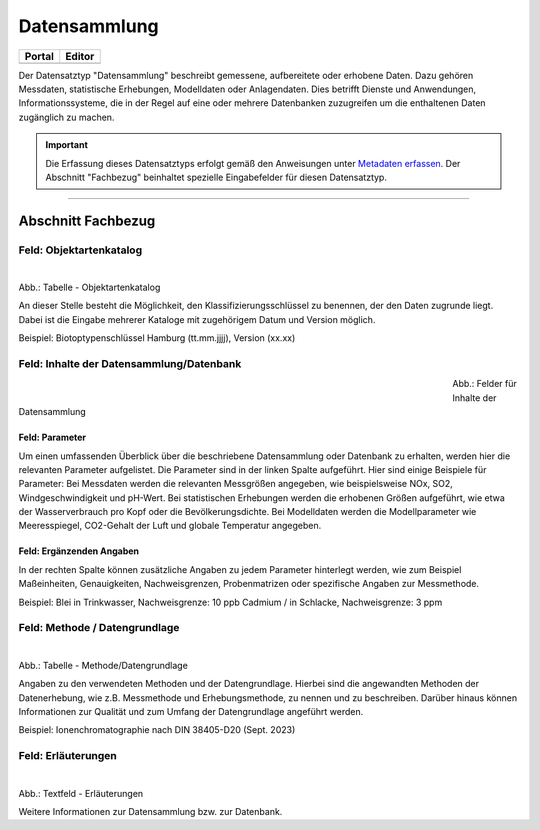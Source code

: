 
Datensammlung
=============

.. csv-table::
    :header: "Portal", "Editor"
    :widths: 20, 20

	 .. image:: ../../../img/ige/icons/datensatztypen/portal/datensammlung.png, .. image:: ../../../img/ige/icons/datensatztypen/ige/datensammlung.png

Der Datensatztyp "Datensammlung" beschreibt gemessene, aufbereitete oder erhobene Daten. Dazu gehören Messdaten, statistische Erhebungen, Modelldaten oder Anlagendaten. Dies betrifft Dienste und Anwendungen, Informationssysteme, die in der Regel auf eine oder mehrere Datenbanken zuzugreifen um die enthaltenen Daten zugänglich zu machen.

.. important::  Die Erfassung dieses Datensatztyps erfolgt gemäß den Anweisungen unter `Metadaten erfassen <https://metaver-bedienungsanleitung.readthedocs.io/de/igeng/ingrid-editor/erfassung/erfassung-metadaten.html>`_. Der Abschnitt "Fachbezug" beinhaltet spezielle Eingabefelder für diesen Datensatztyp.

-----------------------------------------------------------------------------------------------------------------------


Abschnitt Fachbezug
-------------------

Feld: Objektartenkatalog
^^^^^^^^^^^^^^^^^^^^^^^^

.. figure:: ../../../img/ige/erfassung/ige_metadaten/datensatztypen/datensatztyp_datensammlung/fachbezug_objektartenkatalog.png
   :align: left
   :scale: 50
   :figwidth: 100%

Abb.: Tabelle - Objektartenkatalog

An dieser Stelle besteht die Möglichkeit, den Klassifizierungsschlüssel zu benennen, der den Daten zugrunde liegt. Dabei ist die Eingabe mehrerer Kataloge mit zugehörigem Datum und Version möglich.

Beispiel:  Biotoptypenschlüssel Hamburg (tt.mm.jjjj), Version (xx.xx)


Feld: Inhalte der Datensammlung/Datenbank
^^^^^^^^^^^^^^^^^^^^^^^^^^^^^^^^^^^^^^^^^^

.. figure:: ../../../img/ige/erfassung/ige_metadaten/datensatztypen/datensatztyp_datensammlung/fachbezug_inhalt.png
   :align: left
   :scale: 50
   :figwidth: 80%

Abb.: Felder für Inhalte der Datensammlung


Feld: Parameter
"""""""""""""""
 
Um einen umfassenden Überblick über die beschriebene Datensammlung oder Datenbank zu erhalten, werden hier die relevanten Parameter aufgelistet. Die Parameter sind in der linken Spalte aufgeführt. Hier sind einige Beispiele für Parameter: Bei Messdaten werden die relevanten Messgrößen angegeben, wie beispielsweise NOx, SO2, Windgeschwindigkeit und pH-Wert. Bei statistischen Erhebungen werden die erhobenen Größen aufgeführt, wie etwa der Wasserverbrauch pro Kopf oder die Bevölkerungsdichte. Bei Modelldaten werden die Modellparameter wie Meeresspiegel, CO2-Gehalt der Luft und globale Temperatur angegeben.


Feld: Ergänzenden Angaben
"""""""""""""""""""""""""

In der rechten Spalte können zusätzliche Angaben zu jedem Parameter hinterlegt werden, wie zum Beispiel Maßeinheiten, Genauigkeiten, Nachweisgrenzen, Probenmatrizen oder spezifische Angaben zur Messmethode.

Beispiel: Blei in Trinkwasser, Nachweisgrenze: 10 ppb Cadmium / in Schlacke, Nachweisgrenze: 3 ppm


Feld: Methode / Datengrundlage
^^^^^^^^^^^^^^^^^^^^^^^^^^^^^^

.. figure:: ../../../img/ige/erfassung/ige_metadaten/datensatztypen/datensatztyp_datensammlung/fachbezug_methode.png
   :align: left
   :scale: 50
   :figwidth: 100%

Abb.: Tabelle - Methode/Datengrundlage

Angaben zu den verwendeten Methoden und der Datengrundlage. Hierbei sind die angewandten Methoden der Datenerhebung, wie z.B. Messmethode und Erhebungsmethode, zu nennen und zu beschreiben. Darüber hinaus können Informationen zur Qualität und zum Umfang der Datengrundlage angeführt werden.

Beispiel: Ionenchromatographie nach DIN 38405-D20 (Sept. 2023)
 

Feld: Erläuterungen
^^^^^^^^^^^^^^^^^^^^

.. figure:: ../../../img/ige/erfassung/ige_metadaten/datensatztypen/datensatztyp_datensammlung/fachbezug_erlaeuterungen.png
   :align: left
   :scale: 50
   :figwidth: 100%

Abb.: Textfeld - Erläuterungen

Weitere Informationen zur Datensammlung bzw. zur Datenbank.